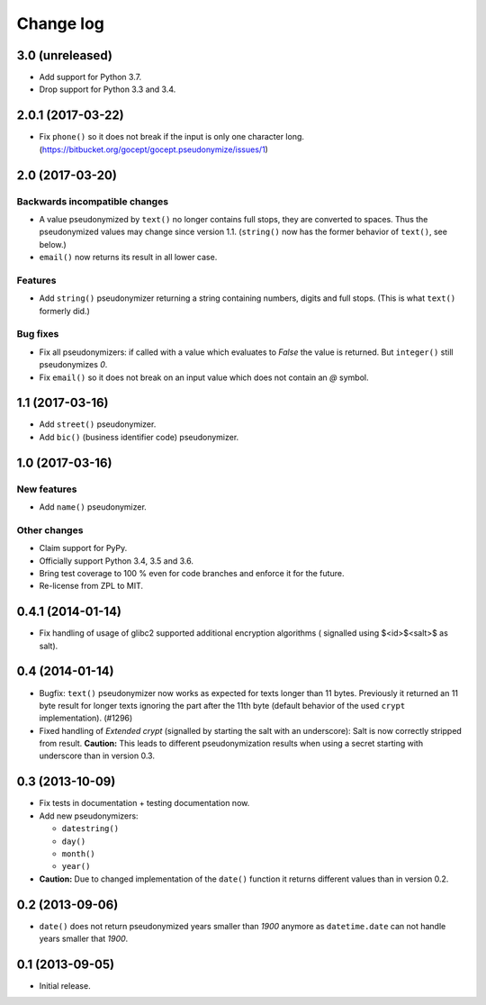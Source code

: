 ==========
Change log
==========

3.0 (unreleased)
================

- Add support for Python 3.7.

- Drop support for Python 3.3 and 3.4.


2.0.1 (2017-03-22)
==================

- Fix ``phone()`` so it does not break if the input is only one character long.
  (https://bitbucket.org/gocept/gocept.pseudonymize/issues/1)


2.0 (2017-03-20)
================

Backwards incompatible changes
------------------------------

- A value pseudonymized by ``text()`` no longer contains full stops, they are
  converted to spaces. Thus the pseudonymized values may change since version
  1.1. (``string()`` now has the former behavior of ``text()``, see below.)

- ``email()``  now returns its result in all lower case.

Features
--------

- Add ``string()`` pseudonymizer returning a string containing numbers, digits
  and full stops. (This is what ``text()`` formerly did.)

Bug fixes
---------

- Fix all pseudonymizers: if called with a value which evaluates to `False` the
  value is returned. But ``integer()`` still pseudonymizes `0`.

- Fix ``email()`` so it does not break on an input value which does not contain
  an `@` symbol.


1.1 (2017-03-16)
================

- Add ``street()`` pseudonymizer.

- Add ``bic()`` (business identifier code) pseudonymizer.


1.0 (2017-03-16)
================

New features
------------

- Add ``name()`` pseudonymizer.

Other changes
-------------

- Claim support for PyPy.

- Officially support Python 3.4, 3.5 and 3.6.

- Bring test coverage to 100 % even for code branches and enforce it for the
  future.

- Re-license from ZPL to MIT.


0.4.1 (2014-01-14)
==================

- Fix handling of usage of glibc2 supported additional encryption algorithms (
  signalled using $<id>$<salt>$ as salt).


0.4 (2014-01-14)
================

- Bugfix: ``text()`` pseudonymizer now works as expected for texts longer
  than 11 bytes. Previously it returned an 11 byte result for longer texts
  ignoring the part after the 11th byte (default behavior of the used
  ``crypt`` implementation). (#1296)

- Fixed handling of `Extended crypt` (signalled by starting the salt with an
  underscore): Salt is now correctly stripped from result. **Caution:** This
  leads to different pseudonymization results when using a secret starting
  with underscore than in version 0.3.


0.3 (2013-10-09)
================

- Fix tests in documentation + testing documentation now.

- Add new pseudonymizers:

  - ``datestring()``

  - ``day()``

  - ``month()``

  - ``year()``

- **Caution:** Due to changed implementation of the ``date()`` function it
  returns different values than in version 0.2.


0.2 (2013-09-06)
================

- ``date()`` does not return pseudonymized years smaller than `1900` anymore as
  ``datetime.date`` can not handle years smaller that `1900`.


0.1 (2013-09-05)
================

- Initial release.
